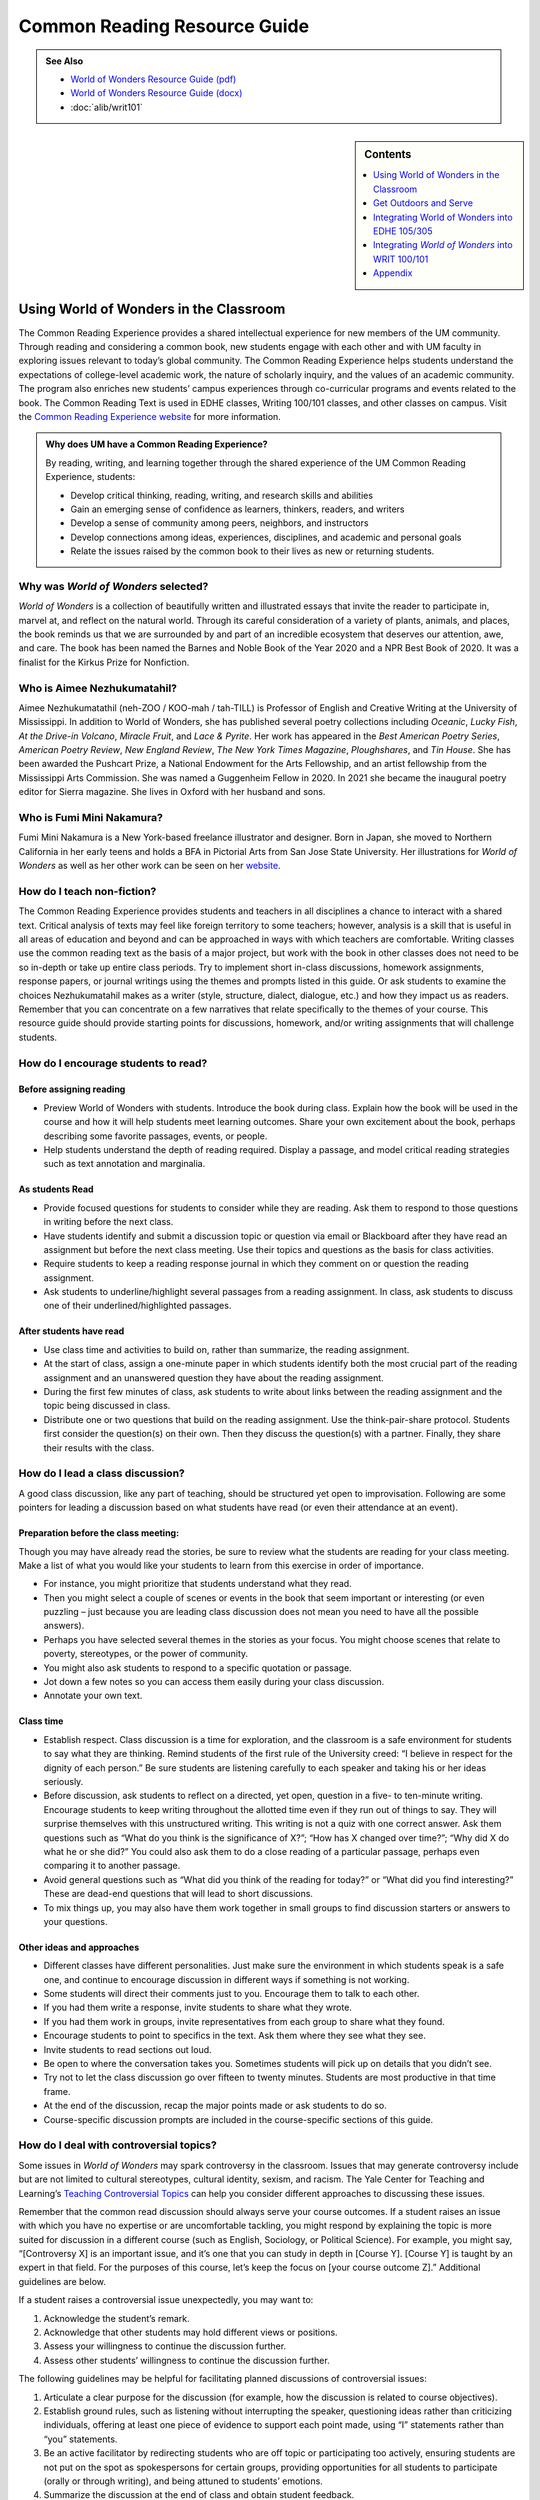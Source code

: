 ==============================
Common Reading Resource Guide
==============================
.. admonition:: See Also

    * `World of Wonders Resource Guide (pdf) <https://olemiss.box.com/s/iz4li722p5kqn0rol1sry0f0tbtbzxlc>`__
    * `World of Wonders Resource Guide (docx) <https://olemiss.box.com/s/b0tbypi7xazjfn033bz53f8v7lysjbyz>`__
    * :doc:`alib/writ101`
  
.. image:: /assets/cre-logo.png

.. sidebar:: Contents

    .. contents:: 
        :local:
        :depth: 1

Using World of Wonders in the Classroom
---------------------------------------
The Common Reading Experience provides a shared intellectual experience for new members of the UM community. Through reading and considering a common book, new students engage with each other and with UM faculty in exploring issues relevant to today’s global community. The Common Reading Experience helps students understand the expectations of college-level academic work, the nature of scholarly inquiry, and the values of an academic community. The program also enriches new students’ campus experiences through co-curricular programs and events related to the book. The Common Reading Text is used in EDHE classes, Writing 100/101 classes, and other classes on campus. Visit the `Common Reading Experience website <https://umreads.olemiss.edu/>`_ for more information. 

.. admonition:: Why does UM have a Common Reading Experience? 

    By reading, writing, and learning together through the shared experience of the UM Common Reading Experience, students: 

    * Develop critical thinking, reading, writing, and research skills and abilities 
    * Gain an emerging sense of confidence as learners, thinkers, readers, and writers 
    * Develop a sense of community among peers, neighbors, and instructors 
    * Develop connections among ideas, experiences, disciplines, and academic and personal goals 
    * Relate the issues raised by the common book to their lives as new or returning students.  

Why was *World of Wonders* selected?
^^^^^^^^^^^^^^^^^^^^^^^^^^^^^^^^^^^^^^
*World of Wonders* is a collection of beautifully written and illustrated essays that invite the reader to participate in, marvel at, and reflect on the natural world.  Through its careful consideration of a variety of plants, animals, and places, the book reminds us that we are surrounded by and part of an incredible ecosystem that deserves our attention, awe, and care.  The book has been named the Barnes and Noble Book of the Year 2020 and a NPR Best Book of 2020.  It was a finalist for the Kirkus Prize for Nonfiction.

Who is Aimee Nezhukumatahil?
^^^^^^^^^^^^^^^^^^^^^^^^^^^^
Aimee Nezhukumatathil (neh-ZOO / KOO-mah / tah-TILL) is Professor of English and Creative Writing at the University of Mississippi.  In addition to World of Wonders, she has published several poetry collections including *Oceanic*, *Lucky Fish*, *At the Drive-in Volcano*, *Miracle Fruit*, and *Lace & Pyrite*. Her work has appeared in the *Best American Poetry Series*, *American Poetry Review*, *New England Review*, *The New York Times Magazine*, *Ploughshares*, and *Tin House*. She has been awarded the Pushcart Prize, a National Endowment for the Arts Fellowship, and an artist fellowship from the Mississippi Arts Commission.  She was named a Guggenheim Fellow in 2020.  In 2021 she became the inaugural poetry editor for Sierra magazine.  She lives in Oxford with her husband and sons.

Who is Fumi Mini Nakamura?
^^^^^^^^^^^^^^^^^^^^^^^^^^
Fumi Mini Nakamura is a New York-based freelance illustrator and designer.  Born in Japan, she moved to Northern California in her early teens and holds a BFA in Pictorial Arts from San Jose State University.  Her illustrations for *World of Wonders* as well as her other work can be seen on her `website <http://www.miniminiaturemouse.com/>`_. 

How do I teach non-fiction?
^^^^^^^^^^^^^^^^^^^^^^^^^^^
The Common Reading Experience provides students and teachers in all disciplines a chance to interact with a shared text. Critical analysis of texts may feel like foreign territory to some teachers; however, analysis is a skill that is useful in all areas of education and beyond and can be approached in ways with which teachers are comfortable. Writing classes use the common reading text as the basis of a major project, but work with the book in other classes does not need to be so in-depth or take up entire class periods. Try to implement short in-class discussions, homework assignments, response papers, or journal writings using the themes and prompts listed in this guide. Or ask students to examine the choices Nezhukumatahil makes as a writer (style, structure, dialect, dialogue, etc.) and how they impact us as readers. Remember that you can concentrate on a few narratives that relate specifically to the themes of your course. This resource guide should provide starting points for discussions, homework, and/or writing assignments that will challenge students. 

How do I encourage students to read?
^^^^^^^^^^^^^^^^^^^^^^^^^^^^^^^^^^^^
Before assigning reading
~~~~~~~~~~~~~~~~~~~~~~~~~~
* Preview World of Wonders with students. Introduce the book during class. Explain how the book will be used in the course and how it will help students meet learning outcomes. Share your own excitement about the book, perhaps describing some favorite passages, events, or people.
* Help students understand the depth of reading required. Display a passage, and model critical reading strategies such as text annotation and marginalia.

As students Read
~~~~~~~~~~~~~~~~~~
* Provide focused questions for students to consider while they are reading. Ask them to respond to those questions in writing before the next class.
* Have students identify and submit a discussion topic or question via email or Blackboard after they have read an assignment but before the next class meeting. Use their topics and questions as the basis for class activities.
* Require students to keep a reading response journal in which they comment on or question the reading assignment. 
* Ask students to underline/highlight several passages from a reading assignment. In class, ask students to discuss one of their underlined/highlighted passages.

After students have read
~~~~~~~~~~~~~~~~~~~~~~~~~~
* Use class time and activities to build on, rather than summarize, the reading assignment. 
* At the start of class, assign a one-minute paper in which students identify both the most crucial part of the reading assignment and an unanswered question they have about the reading assignment.
* During the first few minutes of class, ask students to write about links between the reading assignment and the topic being discussed in class.
* Distribute one or two questions that build on the reading assignment. Use the think-pair-share protocol. Students first consider the question(s) on their own. Then they discuss the question(s) with a partner. Finally, they share their results with the class.

How do I lead a class discussion?
^^^^^^^^^^^^^^^^^^^^^^^^^^^^^^^^^
A good class discussion, like any part of teaching, should be structured yet open to improvisation. Following are some pointers for leading a discussion based on what students have read (or even their attendance at an event). 

Preparation before the class meeting:
~~~~~~~~~~~~~~~~~~~~~~~~~~~~~~~~~~~~~~
Though you may have already read the stories, be sure to review what the students are reading for your class meeting. Make a list of what you would like your students to learn from this exercise in order of importance. 

* For instance, you might prioritize that students understand what they read. 
* Then you might select a couple of scenes or events in the book that seem important or interesting (or even puzzling – just because you are leading class discussion does not mean you need to have all the possible answers). 
* Perhaps you have selected several themes in the stories as your focus. You might choose scenes that relate to poverty, stereotypes, or the power of community.  
* You might also ask students to respond to a specific quotation or passage. 
* Jot down a few notes so you can access them easily during your class discussion.
* Annotate your own text. 

Class time
~~~~~~~~~~~~~

* Establish respect. Class discussion is a time for exploration, and the classroom is a safe environment for students to say what they are thinking. Remind students of the first rule of the University creed: “I believe in respect for the dignity of each person.”  Be sure students are listening carefully to each speaker and taking his or her ideas seriously.
* Before discussion, ask students to reflect on a directed, yet open, question in a five- to ten-minute writing. Encourage students to keep writing throughout the allotted time even if they run out of things to say. They will surprise themselves with this unstructured writing. This writing is not a quiz with one correct answer. Ask them questions such as “What do you think is the significance of X?”; “How has X changed over time?”; “Why did X do what he or she did?” You could also ask them to do a close reading of a particular passage, perhaps even comparing it to another passage. 
* Avoid general questions such as “What did you think of the reading for today?” or “What did you find interesting?”  These are dead-end questions that will lead to short discussions. 
* To mix things up, you may also have them work together in small groups to find discussion starters or answers to your questions. 

Other ideas and approaches
~~~~~~~~~~~~~~~~~~~~~~~~~~~~

* Different classes have different personalities. Just make sure the environment in which students speak is a safe one, and continue to encourage discussion in different ways if something is not working. 
* Some students will direct their comments just to you. Encourage them to talk to each other. 
* If you had them write a response, invite students to share what they wrote.
* If you had them work in groups, invite representatives from each group to share what they found. 
* Encourage students to point to specifics in the text. Ask them where they see what they see. 
* Invite students to read sections out loud. 
* Be open to where the conversation takes you. Sometimes students will pick up on details that you didn’t see. 
* Try not to let the class discussion go over fifteen to twenty minutes. Students are most productive in that time frame. 
* At the end of the discussion, recap the major points made or ask students to do so. 
* Course-specific discussion prompts are included in the course-specific sections of this guide. 

How do I deal with controversial topics?
^^^^^^^^^^^^^^^^^^^^^^^^^^^^^^^^^^^^^^^^
Some issues in *World of Wonders* may spark controversy in the classroom. Issues that may generate controversy include but are not limited to cultural stereotypes, cultural identity, sexism, and racism. The Yale Center for Teaching and Learning’s `Teaching Controversial Topics <http://ctl.yale.edu/teaching/ideas-teaching/teaching-controversial-topics>`_ can help you consider different approaches to discussing these issues. 

Remember that the common read discussion should always serve your course outcomes. If a student raises an issue with which you have no expertise or are uncomfortable tackling, you might respond by explaining the topic is more suited for discussion in a different course (such as English, Sociology, or Political Science). For example, you might say, “[Controversy X] is an important issue, and it’s one that you can study in depth in [Course Y]. [Course Y] is taught by an expert in that field. For the purposes of this course, let’s keep the focus on [your course outcome Z].” Additional guidelines are below.

If a student raises a controversial issue unexpectedly, you may want to:

1. Acknowledge the student’s remark.
2. Acknowledge that other students may hold different views or positions.
3. Assess your willingness to continue the discussion further.
4. Assess other students’ willingness to continue the discussion further. 

The following guidelines may be helpful for facilitating planned discussions of controversial issues:

1. Articulate a clear purpose for the discussion (for example, how the discussion is related to course objectives).
2. Establish ground rules, such as listening without interrupting the speaker, questioning ideas rather than criticizing individuals, offering at least one piece of evidence to support each point made, using “I” statements rather than “you” statements.
3. Be an active facilitator by redirecting students who are off topic or participating too actively, ensuring students are not put on the spot as spokespersons for certain groups, providing opportunities for all students to participate (orally or through writing), and being attuned to students’ emotions.
4. Summarize the discussion at the end of class and obtain student feedback.

How do I build instruction around the stories’ themes?
^^^^^^^^^^^^^^^^^^^^^^^^^^^^^^^^^^^^^^^^^^^^^^^^^^^^^^
The essays weave many themes: appreciation of the natural world, power of observation, definition of place, family, cultural stereotypes, cultural identification, gender stereotypes, and others.

A class focusing on the theme of nature appreciation might look like this:
1. Individually, students identify and write about a passage that illustrates the theme of nature appreciation. (five to seven minutes)
2. As a class, students discuss the passages they have chosen. (ten to fifteen minutes)
3. With partners, students list why appreciation of the natural world is important to individuals, communities, and the world.  (five to ten minutes)
4. Student pairs report their findings to the entire class. (ten to fifteen minutes)
5. Homework: Students write a personal appreciation of a place in nature.  It could be their backyard, a place on campus, a park where they hung out in high school, etc. After describing why the place has personal value for them, students should discuss the value of that spot to the larger community.
 
What library resources are available?
^^^^^^^^^^^^^^^^^^^^^^^^^^^^^^^^^^^^^
Visit the `UM Libraries Common Reading Research Guide <https://guides.lib.olemiss.edu/cre2021>`_. Explore this website about World of Wonders featuring full text articles, videos, suggested readings, upcoming events, and more. 

.. admonition:: Accessing the Book

    Anyone in the UM community can access the e-book version of `World of Wonders <http://umiss.idm.oclc.org/login?url=http://search.ebscohost.com/login.aspx?direct=true&db=nlebk&AN=2506845&site=ehost-live&scope=site>`_ by using their Ole Miss WebID and password. The e-book can be viewed on a desktop or mobile device but requires internet access. See image below for an example of how the book will look if you choose to read online:

    .. image:: /assets/image2.png 

.. admonition:: Downloading the Book

    If you set up a separate My EBSCOhost account, you can download the book to a single device for three (3) days, which will allow you to read anytime without internet access. Downloading the e-book also requires downloading Adobe Digital Editions (free) for reading in EPUB format. See the image below for an example of how the book will look downloaded to a PC:

    .. image:: /assets/image1.png 

A print copy of the book is available for three-day checkout at the Reserve Desk (1st floor of the J.D. Williams Library).

What events or speakers are being planned for the fall semester?
^^^^^^^^^^^^^^^^^^^^^^^^^^^^^^^^^^^^^^^^^^^^^^^^^^^^^^^^^^^^^^^^
Thought-provoking events are an excellent way to get students involved with the book outside of the classroom. Please consider encouraging your students to attend an event and reflect on the overall message being delivered. For the most up-to-date list, visit the `UM Libraries Common Reading Research Guide <https://guides.lib.olemiss.edu/cre2021>`_

What if one of my students has a disability and needs a copy of the book in a different format?
^^^^^^^^^^^^^^^^^^^^^^^^^^^^^^^^^^^^^^^^^^^^^^^^^^^^^^^^^^^^^^^^^^^^^^^^^^^^^^^^^^^^^^^^^^^^^^^
Students with disabilities should visit Student Disability Services in 234 Martindale as soon as possible at the beginning of the semester. SDS provides classroom accommodations to all students on campus who disclose a disability, request accommodations, and meet eligibility requirements. SDS will be able to help your student acquire a copy of the CRE book in an appropriate format. The `SDS website <http://www.olemiss.edu/depts/sds/SDSFaculty.htm>`_, , has some helpful resources for instructors. 

Get Outdoors and Serve
-----------------------

    *Where does one start to take care of these living things amid the dire and daily news of climate change, and reports of another animal or plant vanishing from the planet*? 
        --Nezhukumatathil, World of Wonders (159)

Some of the themes present in *World of Wonders* are place, interconnectedness, and being outside. One of the ways these themes intersect at the University of Mississippi and in Oxford is through service. Following are some service opportunities that connect us with others and the great outdoors.

On Campus
^^^^^^^^^^
    *The campus catalpa offers up its creamy blossoms to the morning, alreadysultry and humid at nine o’clock in the morning*.
        --Nezhukumatathil, World of Wonders (6)

Nezhukumatathil’s love of the UM campus shines through *World of Wonders*. Help students connect with caring for the natural beauty of UM through the `*Office of *Sustainability <https://sustain.olemiss.edu/student-sustainability-opportunities/>`__. Any UM student can volunteer to work with this office’s recurring projects, like the `*Green Grove* <https://sustain.olemiss.edu/green-grove-program/>`__ and `*UM Compost* <https://sustain.olemiss.edu/composting-program/>`__ program, and students can also propose an initiative through the UM Green Fund.

In the local community
^^^^^^^^^^^^^^^^^^^^^^^
    *I could feel a shift in my body the first day we opened the door and stepped foot in Oxford, like tiny magnets in me lined up and snapped to attention because I was finally where I needed to be.*
        --Nezhukumatathil, *World of Wonders* (143)

At the University, opportunities for service are abundant, perhaps none more well-known than the Ole Miss Big Event, a “large-scale, one-day community service project” that features hundreds of UM students working to improve the community they love. You can guide students to find out more about the Ole Miss Big Event here: `https://bigevent.olemiss.edu/about/ <https://bigevent.olemiss.edu/about/>`__.

In the local community and beyond
^^^^^^^^^^^^^^^^^^^^^^^^^^^^^^^^^^
    *Suppose that boom shaking in our body can be a physical reminder that we are all connected--that if the cassowary population decreases, so does the proliferation of fruit trees, and, with that, hundreds of animals and insects then become endangered. . . .We are all connected. Boom.*
        --Nezhukumatathil, *World of Wonders* (149)

Another way the themes of place, interconnectedness, and being outside come together is through service with organizations like Habitat for Humanity. In his book *Our Better Angels: Seven Simple Virtues That Will Change Your Life and the World*, Habitat for Humanity CEO Jonathan Reckford writes about community, one of the seven virtues: “When we reach out and become neighbors, when we help one another, we create a better place that supports all of us and lifts us up when we need it most” (47). This is the type of spirit present in so many UM students, people who develop a lifelong passion for the campus and the city of Oxford. Encourage students to learn more about Habitat for Humanity and how they can be a part of changing their lives and the lives of others by reading Reckford’s book and by learning more about the local Habitat for Humanity group here: `https://www.habitat.org/us-ms/oxford/oxford-lafayette-county-hfh <https://www.habitat.org/us-ms/oxford/oxford-lafayette-county-hfh>`__.

Integrating World of Wonders into EDHE 105/305
-----------------------------------------------
The common reading book selection is used each year in EDHE 105/305 courses primarily as a framework for class discussions, projects, and writing assignments that explore social themes and/or issues from the book. EDHE 105/305 instructors use the text (with a focus on those themes and issues) to teach students how to explore their personal reactions, to understand and appreciate both the things that make them different from their peers and the things that they have in common, and to effectively and respectfully voice their own opinions and viewpoints.

Class Discussion/Writing Prompts
^^^^^^^^^^^^^^^^^^^^^^^^^^^^^^^^^
1.  Many of the essays in *World of Wonders* deal with the theme of protection. “Catalpa Tree,” “Touch-Me-Nots,” and “Narwhal” are just a few that illustrate Nezhukumatathil’s message about times in our lives where we may need a shield or protective layer to help us through rough times. When do you feel the need for added protection in your own lives? How does the new environment of college add to that need? What elements (tangible or intangible) have functioned as a comfort or shield for you in times of need? Tie this with lessons on bystander intervention, sexual assault awareness, and personal safety.

2.  In “Axolotl,” Nezhukumatathil introduces us to an amphibian with regenerative capabilities. She emphasizes the strength that can be found when we overcome obstacles and persevere despite setbacks. Combining this essay with our discussions about grit and resilience, what have you learned about yourself and your abilities in times of difficulty? What skills do you have that help you persevere when things are hard? What resources can be found on campus to offer support in this area?

3.  Nezhukumatathil explores the idea of empathy in her essay “Vampire Squid.” She writes that our lived experiences help us to understand both ourselves and others better. Contemplate your MBTI [or the personality trait metric we use this year] results and reflect on how your personality traits set you up to be a more empathetic person. Why is empathy important? How do the personality traits of others affect your lived experiences?

4.  “Bonnet Macaque” is a fun essay that highlights the importance of knowing how to laugh at yourself. Nezhukumatathil writes that pure joy is found in times of laughter and silliness. While college is a time for hard work and study and new discoveries, it should also be some of the most exciting and fun years of your life. What events or traditions are you looking forward to as you enjoy your first year at the University of Mississippi? How are you planning to get involved and make positive memories during your time in Oxford?

5.  *World of Wonders* as a collection of essays is a departure for Nezhukumatathil, who is an accomplished poet. In “Calendars Poetica,” she gives us a peek into her artistic goal-setting strategies. How can her method of using small points of gradual progress to ultimately achieve her goal be translated into effective study skills? What time management strategies are most effective for you? As the year continues, look at your coursework and reflect on the progress and growth in both your skills and your mindset from the beginning of the semester to the end.

6.  “Whale Shark” is an essay that challenges us to take a chance at exhilarating life experiences. Nezhukumatathil encourages her readers to surrender themselves completely to nature and let go of our stresses and hesitancy to fully experience what the world has to offer. What are the items on your freshman “bucket list” that can provide this sense of freedom and enjoyment? How can experiential opportunities like study abroad, performative projects, Rec. Sports challenge courses, and hands-on learning help to push you into a more fulfilling college experience?

7.  Nezhukumatathil charms readers in “Questions while Searching for Birds” as she describes the irresistible innocence of the unfiltered thoughts of a child. She balances that with the honest and open answers she provides as a parent raising young children in Mississippi. How has your first year of college unlocked your childhood sense of wonder and curiosity? What questions would you ask if you could ask absolutely anything at all with no judgment or consequences? In turn, how do you answer those who question your thoughts, ideas, and worldviews?

8.  A prevalent theme throughout *World of Wonders* is the power of creativity, particularly when inspired by nature. Essays like “Firefly,” “Corpse Flower,” and “Dragon Fruit” explore this idea of looking deeper into aspects of nature to find new levels of creativity and surprise. “Firefly” in particular conjures up the smells, feels, sights, and images that transport us to foundational memories in our lives. What vivid memories evoke positive visceral reactions for you? How do you see these memories providing strength and assistance to you as an adult on your own for the first time?

9.  Mindfulness practices are excellent ways to reduce stress. *World of Wonders* is full of mindful moments, from sitting under the campus catalpa tree on a spring day to catching fireflies in the Mississippi dusk and stargazing in the dark of night. Nezhukumatathil encourages us to literally stop and smell the roses. The University of Mississippi is recognized as one of the most beautiful colleges in the country, lauded for its landscaping and traditional beauty. What are your favorite spots on campus? Where can you carve out a space for your own mindful moments when you need to get away to find peace, quiet, and serenity?

10. Nezhukumatathil returns again and again in her essays to the theme of “home.” She explores how the sense of place and home can change and adapt over time to encompass new locations, people, and senses. Using “Firefly,” “Peacock,” “Cara Cara Orange,” and “Grey Cockatiel” as references, how do you feel your own sense of home changing as you begin your college career? What parts of “home” do you want to keep with you, and which parts are you ready to grow beyond? Do you feel comfortable in your new home on campus, or are you struggling with feeling different or other? How can you adapt to your new college environment without sacrificing the positive aspects of your inherent identity shaped by your home?

Group/Individual Project Assignments
^^^^^^^^^^^^^^^^^^^^^^^^^^^^^^^^^^^^^
1. **Talk Response**: Have students listen to Aimee Nezhukumatathil’s `interview with The Mississippi Arts Hour on Mississippi Public Broadcasting <https://www.youtube.com/watch?v=QzxpnOQCV-w>`__. Have them think about the human connection to nature and how humans can also connect to each other through nature. How can you connect these themes to your first year at Ole Miss? In what ways can you connect to campus? These can be assigned as presentations, journal prompts, or an out-of-class writing prompt.

2. **Research Project/Presentation**: Think about the idea of conservation. Many of the stories in *World of Wonders* feature animals or plants that are unique and possibly protected. Choose a subject from the book and research world-wide conservation efforts. Be creative and use art to supplement the research, just as in *World of* Wonders. This can be assigned to individuals or groups.

3. **Vignette Writing Assignment:** All of the stories in *World of Wonders* connect Aimee Nezhukumatathil and her family to nature. Think about your life both before UM and now, during your first semester at UM. The natural world is a backdrop to our everyday lives. Often, we are walking through it, but not connecting ourselves to that experience. It’s usually a means to an end to get from point A to point B. How can you connect your life experiences to the natural world around you? Write a vignette (experience) that you can intentionally connect to the natural world around you. Write your own world of wonder.

Class Activities
^^^^^^^^^^^^^^^^^
1. After reading “Catalpa Tree” and “Corpse Flower,” take your class to visit the northern catalpa tree located next to the Student Union and the corpse flower located in the School of Pharmacy in Fraser Hall. Let your class observe the plants as Nezhukumatathil did, taking notes of their observations and impressions. Then let students sit outside and write their own short story or essay inspired by the uniqueness of nature.

2. Take your class through a Mindfulness exercise inspired by “Firefly.” Ideally in an outdoor location, walk your class through a quick meditation and the Five Senses activity, where they quietly focus on 5 things they can see, 4 things they can feel, 3 things they can hear, 2 things they can smell, and 1 thing they can taste. Discuss how practicing mindfulness can release stress and allow them to function better academically and creatively.

3. Break your class into small groups to brainstorm ways that Nezhukumatathil’s essays tie into the university Creed. Encourage them to be creative as they link particular stories to the individual tenants of the Creed. (Examples: “Peacock” = respect and dignity of each person, “Touch-Me-Nots” = personal integrity, “Axolotl” = fairness and civility, “Octopus” = academic freedom, etc.)

4. Take your class to a quiet and aesthetically pleasing outdoor spot to sketch, draw, or write in nature. In her `interview <https://www.pw.org/content/world_of_wonders_a_qa_with_aimee_nezhukumatathil>`__ with *Poets and Writers,* Nezhukumatathil says: “I always teach wonder in my writing classes...Of *course* there are difficult days when I don’t feel like drafting a poem or the start of an essay. So think smaller: brick by brick. One line. One anecdote. Make a blank journal a *sky journal*...In it you can record the day/time of your observation of the moon. Or make a cloud report. Describe and/or sketch the clouds...Sketch them. Make a sunset report, even if it is just from your window. What do you hear at sunset? What do you smell? How about at sunrise? And you got it—these are like sports drills...The writing will always come. Sometimes you might need to make other things so the writing can come. But it will come.” Encourage your students to think of an upcoming assignment for any class and then to sketch or draw or write for 20 minutes about anything they see. Afterwards, ask them to revisit the assignment and see if they have any new or creative ideas on how to approach the work.

Integrating *World of Wonders* into WRIT 100/101
--------------------------------------------------
The first-semester, first-year writing courses—WRIT 100 and WRIT 101—use the Common Reading Text as the basis for a major writing project. This project emphasizes the critical reading, critical thinking, analysis, research, and synthesis skills that are vital to college writing. In this assignment, students are given a prompt pertaining to the Common Reading Text and asked to compose an essay that integrates the Common Reading Text with outside sources and/or the student’s own ideas. The prompts are intentionally complex to introduce students to the expectations of college thinking and writing. First-year writing courses use the Common Reading Text as a basis for student reading and writing rather than as a literary study.

Affordances of *World of Wonders*
^^^^^^^^^^^^^^^^^^^^^^^^^^^^^^^^^^
The short essay structure of *World of Wonders* affords instructors and students some options that previous Common Reading Texts have not. Most of the essays are short enough to be read in the first ten-fifteen minutes of class. Each essay can stand independently from the others, so each can be treated as a primary text. In fact, many of the essays were first published as columns in *The Toast* series, `World of Wonder <https://the-toast.net/series/world-of-wonder/>`__. Although each first-year student received a hardbound copy during Welcome Week, the book can be accessed through the UM Libraries’ multi-user e-copy.


Discussion Starters
^^^^^^^^^^^^^^^^^^^^
1. Nezhukumatathil describes wonder this way: “[I]t takes a bit of patience, and it takes putting yourself in the right place at the right time. It requires that we be curious enough to forgo our small distractions in order to find the world” (56). How do the essays in this book exemplify her description of wonder? Is everything in the natural world a wonder? What’s your personal definition of wonder?

2. The subtitle of the book is “In Praise of Fireflies, Whale Sharks, and Other Astonishments.” Why use the word “astonishment”? What does it mean to be “astonished” by something? Does the word imply more about the “astonishing” item or the person who is “astonished” by it? What “astonishes” you in the world?

3. The book begins and ends in Mississippi. What impressions about Mississippi might readers take away from the book? How can writing shape readers’ understanding of place?

4. In “Corpse Flower,” Nezhukumatathil describes how she tracked blooming corpse flowers for three years. Why do you think she devoted so much time to that trek? What is it about that particular plant that inspires such fascination? What is it about anything that inspires devoted attention and research?

5. A `Star-Tribune <https://www.startribune.com/review-world-of-wonders-by-aimee-nezhukumatathil/573211941/>`__ reviewer says about the book: “Its words are beautiful, but its cover and interior illustrations by Fumi Mini Nakamura may well be what first moves you to pick it up in a bookstore or online.” Do you agree? What is so arresting about the images? How do images and text work together to enhance a work?

6. A `Columbia Journal <http://columbiajournal.org/review-world-of-wonders-by-aimee-nezhukumatathil/>`__ reviewer notes, “Short as they are, the essays work best in small doses, savored like exquisite chocolates. Too much enforced wonder in short order can leave a person feeling like they’ve eaten too much sugar — jittery and sluggish, overfull and hollow at the same time.” What cues do you follow when reading a work? How do you know when to stop for a bit? What makes you want to keep going? How does a text’s length affect readers’ impressions of it?

7. An `Arts Fuse <https://artsfuse.org/220100/book-review-world-of-wonders-a-natural-counter-to-the-chaos-of-our-political-moment/>`__ reviewer comments on Nezhukumatathil’s tone this way: “She doesn’t scold her readers, but instead asks tender questions: when was the last time you cut a rug like some superb bird of paradise? Or stopped to notice the difference between an oak leaf and a maple leaf?” In addition to asking these questions, how else does Nezhukumatathil avoid a scolding tone in her writing? Why might her tone be more effective than a reproachful one? How effective did you find her tone?


Critical Thinking Exercises
^^^^^^^^^^^^^^^^^^^^^^^^^^^^
1. The chapter “Southern Cassowary” describes a bird that many Americans might not know much about; however, the chapter has a deeper meaning in its message of interconnectedness and warnings of what changes to an ecosystem might mean. Read back over this chapter to discern Nezhukumatathil’s point. Then, do some research about your home area (city, state, or region) to determine a local animal or plant species that is in danger. What might the extinction of this animal or plant mean to the local ecosystem? Why does this matter in the bigger picture? What is happening to prevent and/or accelerate the animal’s or plant’s demise? What do you think will be the long-term outcome? Why? What could alter the outcome? Make an argument that considers the long-term impact and why people should or shouldn’t be more concerned.

2. While the chapter “Touch-Me-Nots” is ostensibly about a type of flower, it is also about privacy and power, how our privacy can be violated when others don’t respect our rights. Nezhukumatathil references examples of her privacy being violated physically, but privacy can be violated in non-physical ways, too. The Fourth Amendment to the U.S. Constitution covers Americans’ right to privacy, and many companies, schools, businesses, and other organizations also have privacy policies. Examine the Fourth Amendment or any privacy policy that you would like to read over (think about the privacy policies for digital spaces such as TikTok, YouTube, etc.). In what way or ways do you feel like your privacy, physically or non-physically, is not respected? Why ? Does it matter to you? Why or why not? Do other people seem to care? What can you or others do about it? After doing some research, make an argument about a specific area of privacy and why it is or is not a big deal to you.

3. The state of Mississippi clearly has an ugly history with racism; however, Nezhukumtathil notes at times in *World of Wonders* that she has encountered racism in her life in various places, but perhaps least so in Mississippi. Chapters such as “Catalpa” and “Red-Spotted Newt” dig more into this idea. Research race and racism in America by finding a reliable source that examines the issue(s). For example, a piece might examine a town, county, state, or region, looking at race and racism. Or, you might find a statistical analysis of racist incidents in the U.S. There are many possibilities. Did the research or information match your expectations? Why or why not? How is racism or the absence of racism quantified or otherwise measured? How does this inform your understanding of race in America? How did what you learned align with or deviate from common assumptions about race and racism in America? What role does history have in shaping peoples’ understanding of racism?

4. In “Southern Cassowary,” Nezhukumatathil notes the recent discovery of the bones of the Corythoraptor jacobsi, a dinosaur with a resemblance to the cassowary (146). After reviewing Nezhukumatathil’s essay, read the *Science Alert* news story about the discovery, `“The Newest Dinosaur to be Discovered Looks Just Like a Modern Day Bird,” <https://www.sciencealert.com/the-newest-dinosaur-to-be-discovered-looks-just-like-a-modern-day-bird>`__ and the *Nature* report of the finding, “\ `High diversity of the Gazhou Oviraptorid Fauna increased by a new “cassowary-like” crested species <https://www.nature.com/articles/s41598-017-05016-6>`__.” Then consider whether this resemblance signifies a coincidence (a concurrence of events without correlation or causal connection) or a correlation (a mutual relationship or connection between two things). What evidence can you provide to support your conclusion? If there is a correlation between the two, why is that correlation significant? If this is just a coincidence, why is there so much discussion about it? How do the writers in each text clarify their judgment of correlation or coincidence? Is there anything misleading about the ways each of these writers represents their judgment? Why is the clarification of coincidence vs. correlation important for readers?

5. In an `interview with the Ohio State College of Liberal Arts <https://artsandsciences.osu.edu/news/aimee-nezhukumatathil-world-wonders-asian-american-representation-environmental>`__, Nezhukumatathil says that she hopes *World of Wonders’* readers “get reminded of plants and animals they have always been curious about, and I hope that inspires them to learn more about those plants and animals.” To consider how writers inspire readers’ curiosity, try this informal experiment: Go to the `Trilobites <https://www.nytimes.com/column/trilobites>`__ series index in *The New York Times*. Browse the article titles, short descriptions, and images there, choose one title/description/image that incites your curiosity, and answer these questions: What made you curious? A certain word in the title or description? Something specific in the image? Something from your own life that resonates with the subject? Then read the full article, and answer these questions: What did you learn from the full article? What did you learn from the associated images and/or videos? What will you remember from the article? How much of the article did you skip? Next, look over the list of related stories at the end of the article, and answer these questions. What’s the subtitle for the list? Why do you think the writer/editor chose that subtitle? Would you click on any of the articles in the list? Why? Finally, return to Nezhukumatathil’s quote. How can writers engage readers’ curiosity? How can writers encourage readers to learn more? What are the limits to what a writer can do?

Prompts for Reflection
^^^^^^^^^^^^^^^^^^^^^^^
1. Nezhukumatathil quotes Nobel Prize winner Rabindranath Tagore at the beginning of her book: “The butterfly counts not months but moments, and has time enough.” Students can often view their time in college using large measures of time (a semester, four years, etc.) and fail to stop and appreciate the moments. Of course, passing a big test, getting accepted for an internship, and graduating are all very memorable, but the college experience is made up of many smaller events. Reflect on how you have tried so far to enjoy the little moments of college life rather than thinking about the larger milestones. What has been a moment, something that might seem insignificant to others, that stands out to you so far? Why? How might you appreciate the moments more as you continue your journey?

2. The chapter “Calendars Poetica” is really Nezhukumatathil writing about writing, covering her inspiration and exhaustion, her ebb and flow, of working on major writing projects during the year after she gave birth. Most college students might not work on projects such as books and poetry collections, but they are asked to write a lot. Reflect on your ebbs and flows of writing. Where do you do most of your writing? Is this the best environment for productivity? Why or why not? Do you focus solely on writing, or do you attempt to multitask? Why does this matter? Do you find inspiration in anything? What blocks do you face? Why do they matter? Do you have bursts of productivity such as the ones Nezhukumatathil mentions in the chapter? How might knowing more about yourself as a writer help your productivity? How might it help in other ways?

3. One of the messages of “Vampire Squid” is that while it can be dangerous for your mental health to be alone and isolated from others for extended periods, such times can also be used to reflect and grow in meaningful ways. College can feel busy and crowded, like you don’t get enough time to yourself to think and grow. Reflect on whether you have or have not had enough time to yourself so far in college. Why does this matter? What might you do going forward to make sure you get a little time to yourself?

4. The short chapter “Superb Bird of Paradise” is about opening up and being free, and how doing so can bring so many people together from different backgrounds. College is an opportunity to meet many different people and to find what makes you happy and comfortable. Reflect on how you think you have done so far at meeting new people and opening yourself up to new opportunities that you might not have considered in high school. Why does this matter? How might you branch out to meet new people and experience new events in the future? How might this impact your life?

5. “Firefly (Redux)” is about wonder and recapturing what Nezhukumatathil thinks many people have lost. She proposes that people will find love and happiness in taking life slowly and enjoying what nature has to offer. Further, she suggests that many young people spend too much time indoors and/or in front of screens. Reflect on how much time you spend indoors and/or in front of a screen. How do you think this impacts you? Why? How might you spend more time outdoors and less time in front of a screen in the future, or, how might you continue to spend a lot of time outdoors and limit screen time if you already feel good about this balance? How might you take life more slowly, and why does this matter?

6. In the chapter “Peacock” Nezhukumatathil recalls losing her love for drawing when her third-grade teacher tells her to get rid of her peacock drawing and start over using an American animal. Nezhukumatathil was very embarrassed by the incident and spent years being ashamed of her heritage. It takes many years, but she eventually reclaims the parts of her heritage that she loves and that make her happy. College can also be a time where it is easy to forget who you really are and what you like as you try to fit into a new situation. Reflect on what you think you might have ignored or neglected about yourself since you arrived at UM. Why has this happened? What can you do to not forget about some of the things that make you you? Why does this matter? How might you balance being true to yourself while growing, having new experiences, and finding out more about yourself?

7. The chapter “Grey Cockatiel” covers the story of how Nezhukumatathil’s mother and father searched for their missing bird when it escaped; however, it can be read as a tale about family and how people adapt to changes in their families. Nezhukumatathil’s parents got a bird when their daughters were both moved out and established in their careers. The beginning of college is also often a time of huge disruption in family dynamics. Many first-year college students have moved away from home, and the family living situation has changed. How have you adapted to the change in living situation? What are the positive and negative impacts of the changes? How might you recreate or simulate positives about your living situation at home? How has (or might) the change in living situation impacted your study habits or your school routine? Why does this matter in the bigger picture?

8. Nezhukumatathil has a curious mind, something that is of great benefit to college students. She makes a habit of noticing, questioning, and exploring the world around her. Those habits can be built and improved through practice. Start with these questions, adapted from `this list <https://wabisabilearning.com/blogs/critical-thinking/8-learning-reflections-critical-thinking>`__ at WabiSabi Learning: What surprised you or aroused your curiosity today? What do you already know about that topic or idea? What more do you want to know? Where or how would you start learning more?

Essay Prompts
^^^^^^^^^^^^^^
1. *Practice critical reading, analysis, integrating sources, reflection, and comparison/contrast.*

One of the themes in *World of Wonders* is place. Aimee Nezhukumatathil describes her experiences with moving and her quest to find a place where she is happy and comfortable. Pick at least two chapters from the book that cover place, and note how Nezhukumatathil discusses place in her life and why it matters. Then, consider your own journey to the University of Mississippi. Did you come a long way to school, or are you still close to home? Was UM always your plan, or did plans change? How have you worked to make your new home a place that makes you happy and comfortable? Finally, compose a thesis-driven essay in which you compare and contrast Nezhukumatathil’s experiences with your own, exploring how place shapes people, including yourself, and why this matters. You are welcome to bring in other sources if it helps, but be sure to cite at least two chapters from the book.

2. *Practice critical reading, analysis, integrating sources, and argument.*

*World of Wonders* is full of interesting stories about flora and fauna, but Aimee Nezhukumatathil often uses a chapter’s featured plant or animal as a metaphor for exploring herself and/or those around her. Select one chapter where you think Nezhukumatathil’s use of metaphor is especially strong or weak, and take notes on how she weaves together the story of the chapter’s namesake with her own life. What is the connection Nezhukumatathil makes or tries to make? How does it work well or fail to work well? Why do writers use metaphor? How does using a metaphor to tell her story make the chapter more or less powerful? How do you, and how might other readers, relate to the chapter and the metaphor Nezhukumatathil uses? Compose a thesis-driven essay in which you examine and argue how Nezhukumatathil uses metaphor effectively or ineffectively in trying to reach readers and let them understand both her and the chapter’s namesake better. You are welcome to look up and cite more about the plant or animal featured in the chapter, and be sure to cite *World of Wonders*.

3. *Practice critical reading, analysis, integrating sources, argument, and synthesis.*

Family is a key part of Aimee Nezhukumatathil’s life and her book *World of Wonders*. From her parents and sister, to relatives in other countries, to her husband and children, Nezhukumatathil brings into her stories many family members and lets readers see how they impacted and still impact her. Select two chapters from the book that you think offer interesting insights to familial impact on the author. Then, compose a thesis-driven essay in which you synthesize your ideas and argue how the chapters you selected reveal something noteworthy about Nezhukumatathil. You may consider looking closely at why Nezhukumatathil is a writer, or a teacher. You may want to explore her love of nature and the outdoors. You might choose to examine personality traits you see her reveal in the book. These are just a few ideas of many possibilities. Whatever the case, your argument should feature one central idea where you use both chapters to show it. Be sure to cite the text.

4. *Practice critical reading, analysis, integrating sources, argument, and synthesis.*

What makes someone a good writer? Listed below are eight habits of mind, or intellectual characteristics, that the National Council of Teachers of English identify as essential to success in college and professional writing. Nezhukumatathil is a successful writer. Which of these habits of mind are exemplified in *World of Wonders*? How do these essays reveal these characteristics? Are any of these habits of mind absent? Write an essay analyzing how the essays in *World of Wonders* demonstrate (or fail to demonstrate) three or four of these habits of mind. Give specific examples from the text to support your analysis.

* Curiosity – the desire to know more about the world
* Openness – the willingness to consider new ways of being and thinking in the world
* Engagement – a sense of investment and involvement in learning
* Creativity – the ability to use novel approaches for generating, investigating, and representing ideas
* Persistence – the ability to sustain interest in and attention to short- and long-term projects
* Responsibility – the ability to take ownership of one’s actions and understand the consequences of those actions for oneself and others
* Flexibility – the ability to adapt to situations, expectations, or demands
* Metacognition – the ability to reflect on one’s own thinking as well as on the individual and cultural processes used to structure knowledge

5. *Practice critical reading, analysis, integrating sources, argument, and synthesis.*

In her *Guardian* column about the genre of nature writing, `“Nature Writing is booming--but must a walk in the woods always be meaningful,” <https://www.theguardian.com/books/2019/may/15/nature-writing-is-booming-but-must-a-walk-in-the-woods-always-be-meaningful>`__ writer Zoe Gilbert criticizes contemporary nature writers for characterizing the natural world as a place of “enchantment” (paragraph 5, line 6) and for linking their wonder at the natural world with their own life experiences (paragraph 3). Read Gilbert’s column and think about *World of Wonders* in light of Gilbert’s criticism. Does Nezhukumatathil’s book exemplify Gilbert’s critiques of contemporary nature writing or not? What examples would you point to in support of your position? Do you agree with Gilbert that contemporary nature writing is too aspirational? Compose a thesis-driven essay in which you agree or disagree with Gilbert’s thesis and synthesize her critique of nature writing with *World of Wonders*.

6. *Practice critical reading and style analysis.*

Writer Stephen King argues that “description begins in the writer’s imagination but should finish in the reader’s.” Nezhukumatathil employs description throughout *World of Wonders* to help her readers envision the animals and plants she writes about. How would you evaluate her skills as a descriptive writer? Do her descriptions finish in the reader’s imagination? Construct a thesis-driven essay evaluating the effect of description in *World of Wonders*. Choose two or three extended passages of description from the book. Discuss what is being described in each passage and why it is significant to the essay in which it appears or to the book as a whole. Assess how the description in each passage is constructed, considering word choice, ordering of ideas, sentence structure, rhetorical devices, etc. Then, analyze the effect of the description on the reader. If the passages are from illustrated essays, consider how the illustration works with or against the description.

7. *Practice critical reading, genre analysis, and synthesis.*

Nezhukumatathil laments the general public’s lack of knowledge about the natural world in the 21st century when she writes: “It was indeed a sad day when I had to bring up a video online to prove that fireflies do indeed exist and to show what a field of them looks like at night. Seventeen students of twenty-two had never seen a firefly” (157). To combat that issue, Nezhukumatathil combines poetic description, select information, and personal narrative to engage readers with the natural world’s wonders. *Scientific American*, the oldest continuously published magazine in the U.S., is on the same mission, but the magazine writers take a different approach. Choose one of the animals or plants that intrigued you in *World of Wonders*. Then read a *Scientific American* discussion of the same animal or plant. Compare the ways in which Nezhukumatathil and the *Scientific American* writers approach their subject. Compare how each text is organized and how that organization is made clear to the reader. Consider the thesis and purpose of each text and whether the text delivers on the expectations the writer sets up. Think about the sources the writer uses and their impact on readers. Examine also how the writer defines terms and employs literary devices. Then write a thesis-driven essay in which you compare these types of writing. What are the advantages/disadvantages of each? Who might be drawn to one genre over the other? Is one genre of more educational value than the other? Possible Pairings: “Firefly” and “`How and Why do Fireflies Light Up <https://www.scientificamerican.com/article/how-and-why-do-fireflies/>`__\ ”; “Peacock” and `“Peacocks Produce Sounds We Can’t Hear” <https://blogs.scientificamerican.com/not-bad-science/peacocks-produce-sounds-we-can-8217-t-hear/>`__; “Comb Jelly” and `“Comb Jelly Genome Grows More Mysterious” <https://www.scientificamerican.com/article/comb-jelly-genome-grows-more-mysterious/>`__; “Narwhal” and `“Narwhal Found to Have a Trick Up its Tusk” <https://www.scientificamerican.com/article/narwhal-found-to-have-a-t/>`__.

8. *Practice critical reading, analysis, and progymnasmata.*

*World of Wonders’* subtitle, “In Praise of Fireflies, Whale Sharks, and Other Astonishments,” situates the text within encomium, a text in praise of something. In crafting an encomium, the writer (or speaker) picks an object, focuses on a few key points, and then employs elevated language and literary devices to praise the object. Nezhukumatathil uses encomium to gently persuade her readers to care about the natural world. Choose something you wish people would care more about or pay more attention to and use encomium to convince your readers to do just that. Rather than crafting a formal argument, use praise, description, and an implied thesis to align your reader with your view.

9. *Practice critical reading, analysis, and synthesis.*

Empiricism is the acquisition of knowledge through observation and experience. In “Firefly,” Nezhukumatathil describes her devotion to observing fireflies: “I know I will search for fireflies all the rest of my days, even though they dwindle a little bit more each year. I can’t help it.” Nezhukumatathil is not the only person dedicated to close observation of the world around her. Listen to the NPR story about Yoruk Isik, `“Istanbul Man Turns Passion for Ship Spotting into Beneficial Hobby,” <https://www.npr.org/2021/05/18/997783492/istanbul-man-turns-passion-for-ship-spotting-into-a-beneficial-hobby>`__ and watch Gavin Pretor Pinney’s TED Talk, `“Cloudy with a Chance of Joy. ” <https://www.ted.com/talks/gavin_pretor_pinney_cloudy_with_a_chance_of_joy?language=en>`__ Then consider what these individuals have in common. What draws them to close observation? What characteristics do they seem to share? How do they seem different from each other? What do they learn from observation? What are the limits to observation for them? What are their motivations and goals for observing? Then, compose a thesis-driven essay in which you compare and contrast these individuals and their approaches to observation. Close by considering the role observation plays in your own learning.

Appendix
----------

.. raw:: html

    <iframe src="https://app.box.com/embed_widget/s/vxp5riqtfnnu8b7ecvf2kay74jmdgf3x?view=list&amp;sort=name&amp;direction=ASC&amp;theme=gray" width="100%" height="500" frameborder="0" allowfullscreen="allowfullscreen"> </iframe>

